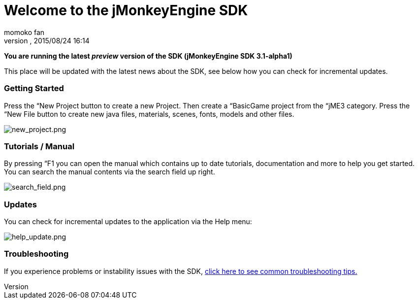 = Welcome to the jMonkeyEngine SDK
:author: momoko_fan
:revnumber: 
:revdate: 2015/08/24 16:14
:relfileprefix: ../../
:imagesdir: ../..
ifdef::env-github,env-browser[:outfilesuffix: .adoc]


*You are running the latest _preview_ version of the SDK (jMonkeyEngine SDK 3.1-alpha1)*


This place will be updated with the latest news about the SDK, see below how you can check for incremental updates.



=== Getting Started

Press the “New Project button to create a new Project. Then create a “BasicGame project from the “jME3 category. Press the “New File button to create new java files, materials, scenes, fonts, models and other files.


image:sdk/welcome/new_project.png[new_project.png,with="",height=""]



=== Tutorials / Manual

By pressing “F1 you can open the manual which contains up to date tutorials, documentation and more to help you get started. You can search the manual contents via the search field up right.


image:sdk/welcome/search_field.png[search_field.png,with="",height=""]



=== Updates

You can check for incremental updates to the application via the Help menu:


image:sdk/welcome/help_update.png[help_update.png,with="",height=""]



=== Troubleshooting

If you experience problems or instability issues with the SDK, <<sdk/troubleshooting#,click here to see common troubleshooting tips.>>

